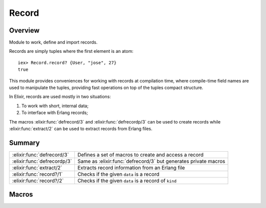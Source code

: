 Record
==============================================================

.. elixir:module:: Record

   :mtype: 

Overview
--------

Module to work, define and import records.

Records are simply tuples where the first element is an atom:

::

    iex> Record.record? {User, "jose", 27}
    true

This module provides conveniences for working with records at
compilation time, where compile-time field names are used to manipulate
the tuples, providing fast operations on top of the tuples compact
structure.

In Elixir, records are used mostly in two situations:

1. To work with short, internal data;
2. To interface with Erlang records;

The macros :elixir:func:`defrecord/3` and :elixir:func:`defrecordp/3` can be used to create
records while :elixir:func:`extract/2` can be used to extract records from Erlang
files.





Summary
-------

=========================== =
:elixir:func:`defrecord/3`  Defines a set of macros to create and access a record 

:elixir:func:`defrecordp/3` Same as :elixir:func:`defrecord/3` but generates private macros 

:elixir:func:`extract/2`    Extracts record information from an Erlang file 

:elixir:func:`record?/1`    Checks if the given ``data`` is a record 

:elixir:func:`record?/2`    Checks if the given ``data`` is a record of ``kind`` 
=========================== =







Macros
------

.. elixir:macro:: Record.defrecord/3
   :sig: defrecord(name, tag \\ nil, kv)


   
   Defines a set of macros to create and access a record.
   
   The macros are going to have ``name``, a tag (which defaults) to the
   name if none is given, and a set of fields given by ``kv``.
   
   **Examples**
   
   ::
   
       defmodule User do
         Record.defrecord :user, [name: "José", age: "25"]
       end
   
   In the example above, a set of macros named ``user`` but with different
   arities will be defined to manipulate the underlying record:
   
   ::
   
       # To create records
       user()        #=> {:user, "José", 25}
       user(age: 26) #=> {:user, "José", 26}
   
       # To get a field from the record
       user(record, :name) #=> "José"
   
       # To update the record
       user(record, age: 26) #=> {:user, "José", 26}
   
   By default, Elixir uses the record name as the first element of the
   tuple (the tag). But it can be changed to something else:
   
   ::
   
       defmodule User do
         Record.defrecord :user, User, name: nil
       end
   
       require User
       User.user() #=> {User, nil}
   
   
   

.. elixir:macro:: Record.defrecordp/3
   :sig: defrecordp(name, tag \\ nil, kv)


   
   Same as :elixir:func:`defrecord/3` but generates private macros.
   
   

.. elixir:macro:: Record.extract/2
   :sig: extract(name, opts)


   
   Extracts record information from an Erlang file.
   
   Returns a quoted expression containing the fields as a list of tuples.
   It expects the record name to be an atom and the library path to be a
   string at expansion time.
   
   **Examples**
   
   ::
   
       iex> Record.extract(:file_info, from_lib: "kernel/include/file.hrl")
       [size: :undefined, type: :undefined, access: :undefined, atime: :undefined,
        mtime: :undefined, ctime: :undefined, mode: :undefined, links: :undefined,
        major_device: :undefined, minor_device: :undefined, inode: :undefined,
        uid: :undefined, gid: :undefined]
   
   
   

.. elixir:macro:: Record.record?/1
   :sig: record?(data)


   
   Checks if the given ``data`` is a record.
   
   This is implemented as a macro so it can be used in guard clauses.
   
   **Examples**
   
   ::
   
       iex> record = {User, "jose", 27}
       iex> Record.record?(record)
       true
       iex> tuple = {}
       iex> Record.record?(tuple)
       false
   
   
   

.. elixir:macro:: Record.record?/2
   :sig: record?(data, kind)


   
   Checks if the given ``data`` is a record of ``kind``.
   
   This is implemented as a macro so it can be used in guard clauses.
   
   **Examples**
   
   ::
   
       iex> record = {User, "jose", 27}
       iex> Record.record?(record, User)
       true
   
   
   





